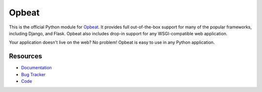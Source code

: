 Opbeat
======

.. image:: https://api.travis-ci.org/opbeat/opbeat_python.svg?branch=master
    :target: https://travis-ci.org/opbeat/opbeat_python
    :alt: Build Status
    
.. image:: https://pypip.in/version/opbeat/badge.svg?style=flat
    :target: https://pypi.python.org/pypi/opbeat/
    :alt: Latest Version

.. image:: https://pypip.in/py_versions/opbeat/badge.svg?style=flat
    :target: https://pypi.python.org/pypi/opbeat/
    :alt: Supported Python versions

.. image:: https://pypip.in/wheel/opbeat/badge.svg?style=flat
    :target: https://pypi.python.org/pypi/opbeat/
    :alt: Wheel Status


This is the official Python module for `Opbeat <https://opbeat.com/>`_.
It provides full out-of-the-box support for many of the popular frameworks,
including Django, and Flask. Opbeat also includes drop-in support for any
WSGI-compatible web application.

Your application doesn't live on the web? No problem! Opbeat is easy to use in
any Python application.



Resources
---------

* `Documentation <https://www.opbeat.com/docs>`_
* `Bug Tracker <https://github.com/opbeat/opbeat_python/issues>`_
* `Code <https://github.com/opbeat/opbeat_python>`_
